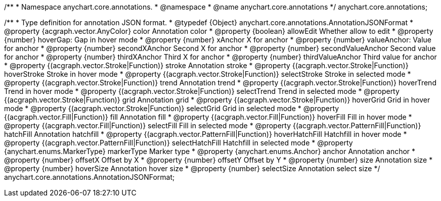 /**
 * Namespace anychart.core.annotations.
 * @namespace
 * @name anychart.core.annotations
 */
anychart.core.annotations;

/**
 * Type definition for annotation JSON format.
 * @typedef {Object} anychart.core.annotations.AnnotationJSONFormat
 * @property {acgraph.vector.AnyColor} color Annotation color
 * @property {boolean} allowEdit Whether allow to edit
 * @property {number} hoverGap: Gap in hover mode
 * @property {number} xAnchor X for anchor
 * @property {number} valueAnchor: Value for anchor
 * @property {number} secondXAnchor Second X for anchor
 * @property {number} secondValueAnchor Second value for anchor
 * @property {number} thirdXAnchor Third X for anchor
 * @property {number} thirdValueAnchor Third value for anchor
 * @property {(acgraph.vector.Stroke|Function)} stroke Annotation stroke
 * @property {(acgraph.vector.Stroke|Function)} hoverStroke Stroke in hover mode
 * @property {(acgraph.vector.Stroke|Function)} selectStroke Stroke in selected mode
 * @property {(acgraph.vector.Stroke|Function)} trend Annotation trend
 * @property {(acgraph.vector.Stroke|Function)} hoverTrend Trend in hover mode
 * @property {(acgraph.vector.Stroke|Function)} selectTrend Trend in selected mode
 * @property {(acgraph.vector.Stroke|Function)} grid Annotation grid
 * @property {(acgraph.vector.Stroke|Function)} hoverGrid Grid in hover mode
 * @property {(acgraph.vector.Stroke|Function)} selectGrid Grid in selected mode
 * @property {(acgraph.vector.Fill|Function)} fill Annotation fill
 * @property {(acgraph.vector.Fill|Function)} hoverFill Fill in hover mode
 * @property {(acgraph.vector.Fill|Function)} selectFill Fill in selected mode
 * @property {(acgraph.vector.PatternFill|Function)} hatchFill Annotation hatchfill
 * @property {(acgraph.vector.PatternFill|Function)} hoverHatchFill Hatchfill in hover mode
 * @property {(acgraph.vector.PatternFill|Function)} selectHatchFill Hatchfill in selected mode
 * @property {anychart.enums.MarkerType} markerType Marker type
 * @property {anychart.enums.Anchor} anchor Annotation anchor
 * @property {number} offsetX Offset by X
 * @property {number} offsetY Offset by Y
 * @property {number} size Annotation size
 * @property {number} hoverSize Annotation hover size
 * @property {number} selectSize Annotation select size
 */
anychart.core.annotations.AnnotationJSONFormat;
